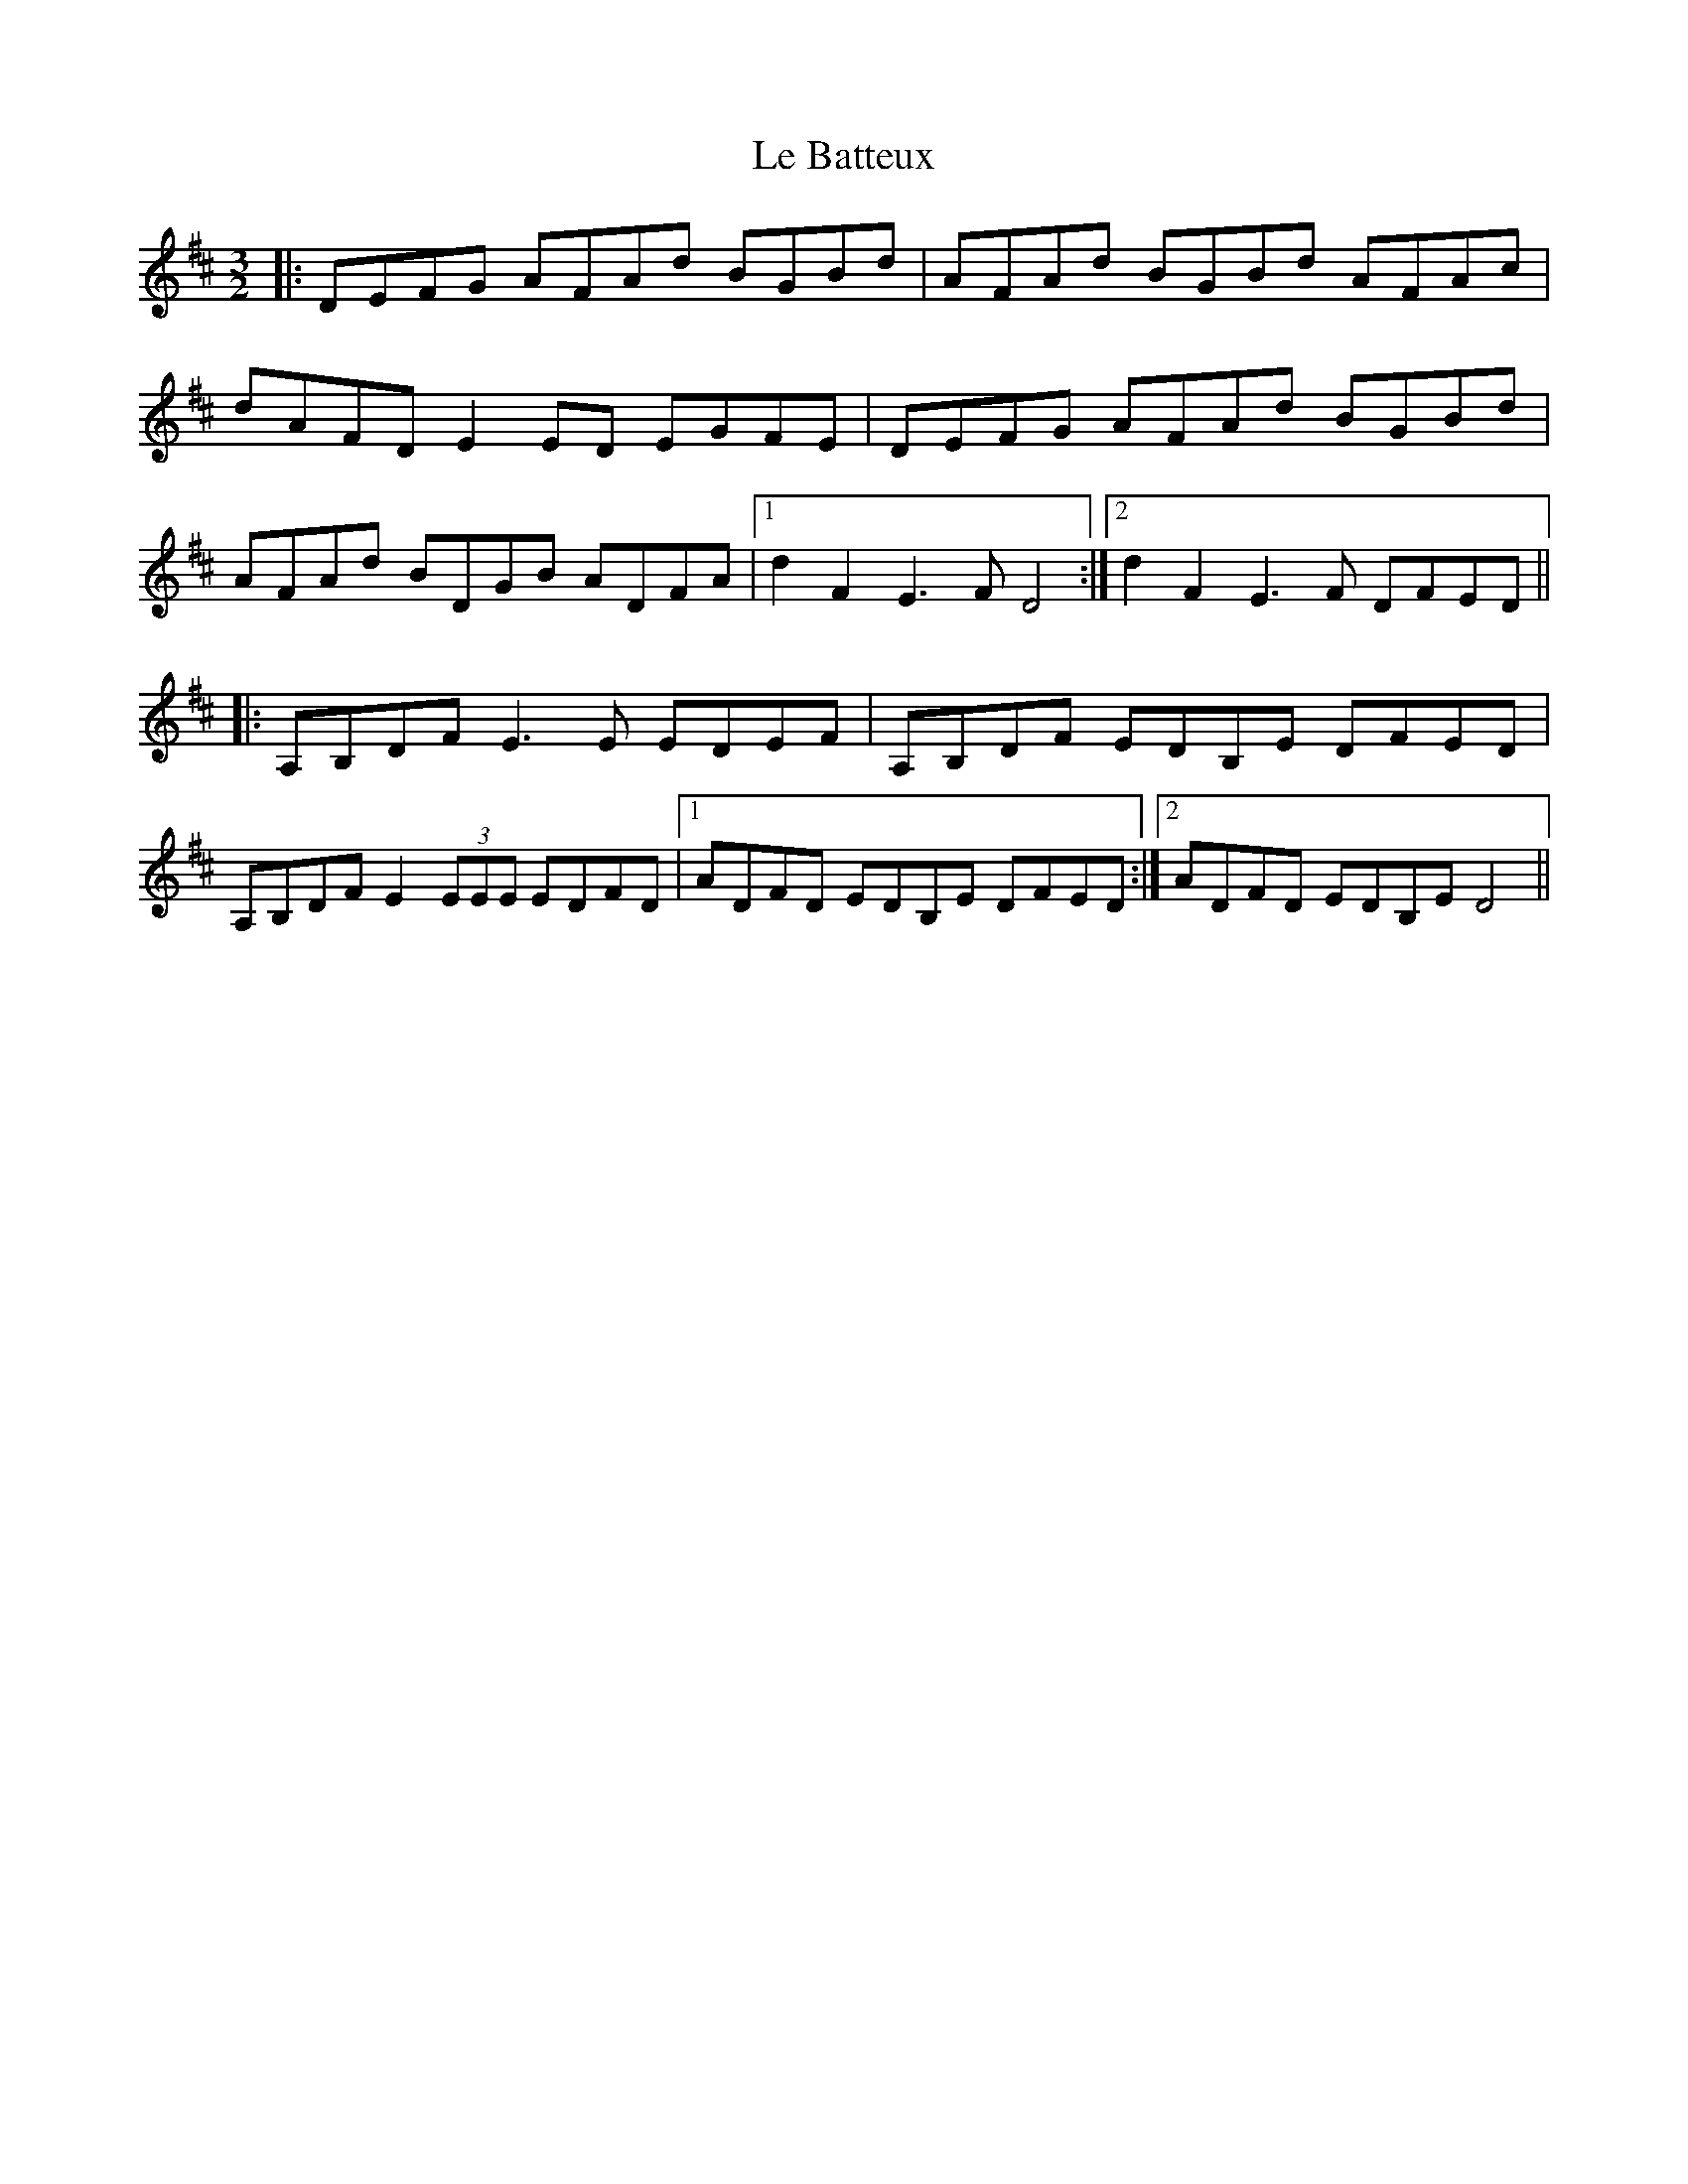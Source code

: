 X: 23153
T: Le Batteux
R: three-two
M: 3/2
K: Dmajor
|:DEFG AFAd BGBd|AFAd BGBd AFAc|
dAFD E2ED EGFE|DEFG AFAd BGBd|
AFAd BDGB ADFA|1 d2F2 E3F D4:|2 d2F2 E3F DFED||
|:A,B,DF E3E EDEF|A,B,DF EDB,E DFED|
A,B,DF E2 (3EEE EDFD|1 ADFD EDB,E DFED:|2 ADFD EDB,E D4||

